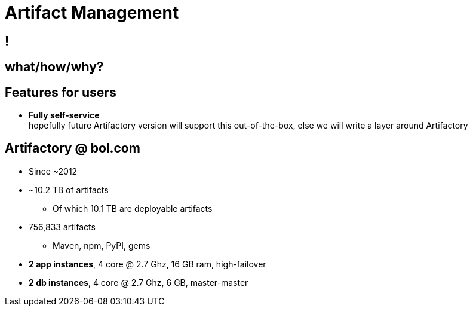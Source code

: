 [data-background={imagesdir}/artifactory-logo.png]
= Artifact Management

[data-background={imagesdir}/jfrog.com-homepage.png]
== !

== what/how/why?

// TODO: add content

[data-background={imagesdir}/artifactory-logo-blue.png]
== Features for users

* **Fully self-service**  +
  hopefully future Artifactory version will support this out-of-the-box,
  else we will write a layer around Artifactory

[data-background={imagesdir}/artifactory-logo-blue.png]
== Artifactory @ bol.com

* Since ~2012
* ~10.2 TB of artifacts
** Of which 10.1 TB are deployable artifacts
* 756,833 artifacts
** Maven, npm, PyPI, gems
* **2 app instances**, 4 core @ 2.7 Ghz, 16 GB ram, high-failover
* **2 db instances**, 4 core @ 2.7 Ghz, 6 GB, master-master
